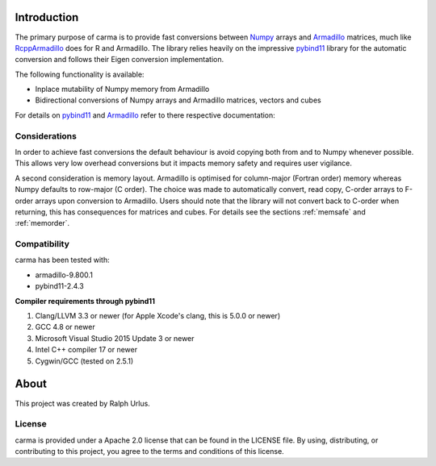 Introduction
############

The primary purpose of carma is to provide fast conversions between Numpy_ arrays and Armadillo_ matrices, much like RcppArmadillo_ does for R and Armadillo.
The library relies heavily on the impressive pybind11_ library for the automatic conversion and follows their Eigen conversion implementation.

The following functionality is available:

* Inplace mutability of Numpy memory from Armadillo
* Bidirectional conversions of Numpy arrays and Armadillo matrices, vectors and cubes

For details on pybind11_ and Armadillo_ refer to there respective documentation:

Considerations
++++++++++++++

In order to achieve fast conversions the default behaviour is avoid copying both from and to Numpy whenever possible.
This allows very low overhead conversions but it impacts memory safety and requires user vigilance.

A second consideration is memory layout. Armadillo is optimised for column-major (Fortran order) memory whereas Numpy defaults to row-major (C order).
The choice was made to automatically convert, read copy, C-order arrays to F-order arrays upon conversion to Armadillo.
Users should note that the library will not convert back to C-order when returning, this has consequences for matrices and cubes.
For details see the sections :ref:`memsafe` and :ref:`memorder`.

Compatibility
+++++++++++++

carma has been tested with:

* armadillo-9.800.1
* pybind11-2.4.3

**Compiler requirements through pybind11**

1. Clang/LLVM 3.3 or newer (for Apple Xcode's clang, this is 5.0.0 or newer)
2. GCC 4.8 or newer
3. Microsoft Visual Studio 2015 Update 3 or newer
4. Intel C++ compiler 17 or newer
5. Cygwin/GCC (tested on 2.5.1)

About
#####

This project was created by Ralph Urlus.

License
+++++++

carma is provided under a Apache 2.0 license that can be found in the LICENSE file. By using, distributing, or contributing to this project, you agree to the terms and conditions of this license.

.. _numpy: https://numpy.org
.. _rcpparmadillo: https://github.com/RcppCore/RcppArmadillo
.. _pybind11: https://pybind11.readthedocs.io/en/stable/intro.html
.. _armadillo: http://arma.sourceforge.net/docs.html
